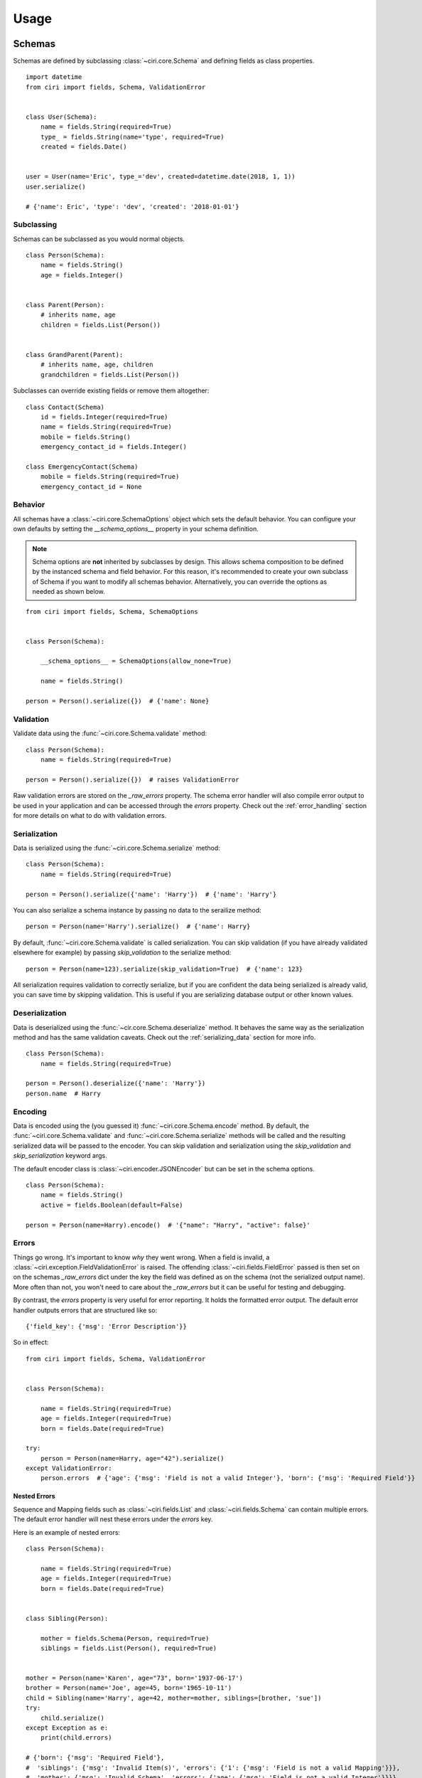 Usage
=====


Schemas
#######

Schemas are defined by subclassing :class:`~ciri.core.Schema` and defining fields as class properties.

::

   import datetime
   from ciri import fields, Schema, ValidationError


   class User(Schema):
       name = fields.String(required=True)
       type_ = fields.String(name='type', required=True)
       created = fields.Date()


   user = User(name='Eric', type_='dev', created=datetime.date(2018, 1, 1))
   user.serialize()

   # {'name': Eric', 'type': 'dev', 'created': '2018-01-01'}


Subclassing
-----------

Schemas can be subclassed as you would normal objects. 

::

    class Person(Schema):
        name = fields.String()
        age = fields.Integer()


    class Parent(Person):
        # inherits name, age
        children = fields.List(Person())


    class GrandParent(Parent):
        # inherits name, age, children
        grandchildren = fields.List(Person())


Subclasses can override existing fields or remove them altogether:

::

    class Contact(Schema)
        id = fields.Integer(required=True)
        name = fields.String(required=True)
        mobile = fields.String()
        emergency_contact_id = fields.Integer() 

    class EmergencyContact(Schema)
        mobile = fields.String(required=True)
        emergency_contact_id = None




Behavior
--------

All schemas have a :class:`~ciri.core.SchemaOptions` object which sets the default behavior. You can
configure your own defaults by setting the `__schema_options__` property in your schema definition.

.. note::

    Schema options are **not** inherited by subclasses by design. This allows schema composition to be
    defined by the instanced schema and field behavior. For this reason, it's recommended to create
    your own subclass of Schema if you want to modify all schemas behavior. Alternatively, you can
    override the options as needed as shown below. 


::

    from ciri import fields, Schema, SchemaOptions


    class Person(Schema):
   
        __schema_options__ = SchemaOptions(allow_none=True)
        
        name = fields.String()

    person = Person().serialize({})  # {'name': None} 


Validation
----------

Validate data using the :func:`~ciri.core.Schema.validate` method:

::

    class Person(Schema):
        name = fields.String(required=True)

    person = Person().serialize({})  # raises ValidationError


Raw validation errors are stored on the `_raw_errors` property. The schema error handler will also
compile error output to be used in your application and can be accessed through the `errors` property.
Check out the :ref:`error_handling` section for more details on what to do with validation errors.

.. _serializing_data:

Serialization
-------------

Data is serialized using the :func:`~ciri.core.Schema.serialize` method:

::

    class Person(Schema):
        name = fields.String(required=True)

    person = Person().serialize({'name': 'Harry'})  # {'name': 'Harry'}

You can also serialize a schema instance by passing no data to the serailize method:

::

   person = Person(name='Harry').serialize()  # {'name': Harry}


By default, :func:`~ciri.core.Schema.validate` is called serialization. You can skip validation
(if you have already validated elsewhere for example) by passing `skip_validation` to the
serialize method:

::

   person = Person(name=123).serialize(skip_validation=True)  # {'name': 123}

All serialization requires validation to correctly serialize, but if you are confident the data
being serialized is already valid, you can save time by skipping validation. This is useful if
you are serializing database output or other known values.


Deserialization
---------------

Data is deserialized using the :func:`~cir.core.Schema.deserialize` method. It behaves the same
way as the serialization method and has the same validation caveats. Check out the :ref:`serializing_data`
section for more info.

::

    class Person(Schema):
        name = fields.String(required=True)

    person = Person().deserialize({'name': 'Harry'})
    person.name  # Harry


Encoding
--------

Data is encoded using the (you guessed it) :func:`~ciri.core.Schema.encode` method. By default, the 
:func:`~ciri.core.Schema.validate` and :func:`~ciri.core.Schema.serialize` methods will be called and
the resulting serialized data will be passed to the encoder. You can skip validation and serialization
using the `skip_validation` and `skip_serialization` keyword args.

The default encoder class is :class:`~ciri.encoder.JSONEncoder` but can be set in the schema options.

::

    class Person(Schema):
        name = fields.String()
        active = fields.Boolean(default=False)

    person = Person(name=Harry).encode()  # '{"name": "Harry", "active": false}'


.. _error_handling:

Errors
------

Things go wrong. It's important to know *why* they went wrong. When a field is invalid,
a :class:`~ciri.exception.FieldValidationError` is raised. The offending :class:`~ciri.fields.FieldError`
passed is then set on on the schemas `_raw_errors` dict under the key the field was defined as
on the schema (not the serialized output name). More often than not, you won't need to care about the
`_raw_errors` but it can be useful for testing and debugging.

By contrast, the `errors` property is very useful for error reporting. It holds the formatted error
output. The default error handler outputs errors that are structured like so:

::

    {'field_key': {'msg': 'Error Description'}}

So in effect:

::

    from ciri import fields, Schema, ValidationError


    class Person(Schema):

        name = fields.String(required=True) 
        age = fields.Integer(required=True) 
        born = fields.Date(required=True) 

    try:
        person = Person(name=Harry, age="42").serialize()
    except ValidationError:
        person.errors  # {'age': {'msg': 'Field is not a valid Integer'}, 'born': {'msg': 'Required Field'}}


Nested Errors
+++++++++++++

Sequence and Mapping fields such as :class:`~ciri.fields.List` and :class:`~ciri.fields.Schema` can
contain multiple errors. The default error handler will nest these errors under the `errors` key. 

Here is an example of nested errors:

::

    class Person(Schema):
    
        name = fields.String(required=True) 
        age = fields.Integer(required=True) 
        born = fields.Date(required=True) 
    
    
    class Sibling(Person):
    
        mother = fields.Schema(Person, required=True)
        siblings = fields.List(Person(), required=True)
        
    
    mother = Person(name='Karen', age="73", born='1937-06-17')
    brother = Person(name='Joe', age=45, born='1965-10-11')
    child = Sibling(name='Harry', age=42, mother=mother, siblings=[brother, 'sue'])
    try:
        child.serialize()
    except Exception as e:
        print(child.errors)

    # {'born': {'msg': 'Required Field'},
    #  'siblings': {'msg': 'Invalid Item(s)', 'errors': {'1': {'msg': 'Field is not a valid Mapping'}}},
    #  'mother': {'msg': 'Invalid Schema', 'errors': {'age': {'msg': 'Field is not a valid Integer'}}}}

.. note::

    Sequence fields will use the sequence index (coerced with :class:`str`) as the error key. 


Composition
-----------

Schemas can be composed using the **__schema_include__** attribute. You can alternatively provide the
**compose** attribute of the schema `Meta` class, which sets the schema include property for you. 

Normal mixins work as well, and so does a dict of fields.

::

    class A(Schema):
        a = fields.String()

    class B(Schema):
        b = fields.String()

    class C(Schema):
        c = fields.String()

    class AB(A, B):
        pass

    class ABC(Schema):
        
        class Meta:
           compose = [AB, C]

    class ABCD(ABC):
        
        __schema_include__ = [{'d': fields.String()}]


Schema composition can be very handy when you have many overlapping fields between schemas, but not all fields apply.
For example, let's define some schemas for some imaginary API responses:



.. rst-class:: spacer

Polymorphic Schemas
###################

Polymorphic schemas let you define a set of derived schema variations. In other words, you can
define a base schema that can be mapped to another schema using an identifier that resides on
the schema itself.

Let's examine a small but practical use case for using polymorphism; versioning. Take this basic
user schema as an example:

::

    from ciri import PolySchema


    class AppUser(PolySchema):
    
        username = fields.String(required=True)
        email = fields.String(required=True)
        version = fields.String(default='v1')

        __poly_on__ = version  # define the field which will determine the subclass mapping


The **__poly_on__** attribute defines which schema field will be used to map subclasses. Notice
that we've also got the username and email fields. We can now use the *AppUser* schema to define
further variations.

::

    class AppUserV1(AppUser):

        __poly_id__ = 'v1'  # define the polymorphic identifier
        
        # add additional fields
        first_name = fields.String(required=True)
        last_name = fields.String()
        twitter_url = fields.String(allow_none=True)


    class AppUserV2(AppUserV1):

        __poly_id__ = 'v2'  # define the polymorphic identifier
        
        # add another field    
        roles = fields.List(fields.String())

        # modify another field
        last_name = fields.String(required=True)


Above we've used the **__poly_id__** attribute to define a *v1* and *v2* schema mapping. Notice how you can continue to subclass the original
:class:`~ciri.core.PolySchema`. Now let's see what makes these mappings so handy.

::

        user_data = {
            'username': 'magic_is_cool',
            'email': 'hpotter@hogwarts.example.com',
            'first_name': 'Harry',
            'last_name': 'Potter',
            'roles': ['student', 'wizard']
        }

        v1_user = AppUser(version='v1', **user_data)
        # <AppUser object at 0x7f4441245e48>

        v2_user = AppUser(version='v2', **user_data)
        # <AppUser object at 0x7fd127dfae48>

        v1_user_again = AppUser.polymorph(version='v1', **user_data)
        # <AppUserV1 object at 0x7f64597520b8>

        v2_user_again = AppUser().deserialize(v2_user.serialize())
        # <AppUserV2 object at 0x7fd127dfaf28>


Notice that each of these interactions utilize the same base polymorphic schema class, but
will return different schema instances depending on the usage. This is important to know
when performing checks like `isinstance`, but for most other intents and purposes,
they can be considered functionally equivalent.

Here's a bit of code that may make that more clear:

::

        print(isinstance(v1_user, AppUserV1))
        # False

        print(isinstance(v1_user_again, AppUserV1))
        # True

        print(v1_user.serialize() == v1_user_again.serialize())
        # True

.. rst-class:: spacer

Fields
#######

Field Type Reference
--------------------

.. list-table::
   :widths: auto 
   :header-rows: 1

   * - Class
     - Python Type
     - Notes
   * - :class:`~ciri.fields.String`
     - :class:`str`, :class:`unicode`
     - Returns the unicode type in python 2.x 
   * - :class:`~ciri.fields.Integer`
     - :class:`int` 
     -  
   * - :class:`~ciri.fields.Float`
     - :class:`float` 
     -  
   * - :class:`~ciri.fields.Dict`
     - :class:`dict` 
     -  
   * - :class:`~ciri.fields.Schema`
     - :class:`dict` 
     -  
   * - :class:`~ciri.fields.UUID`
     - :class:`str` 
     -  
   * - :class:`~ciri.fields.Date`
     - :class:`str` 
     - ISO-8601 Date String 
   * - :class:`~ciri.fields.DateTime`
     - :class:`str` 
     - ISO-8601 Date + Time String 
